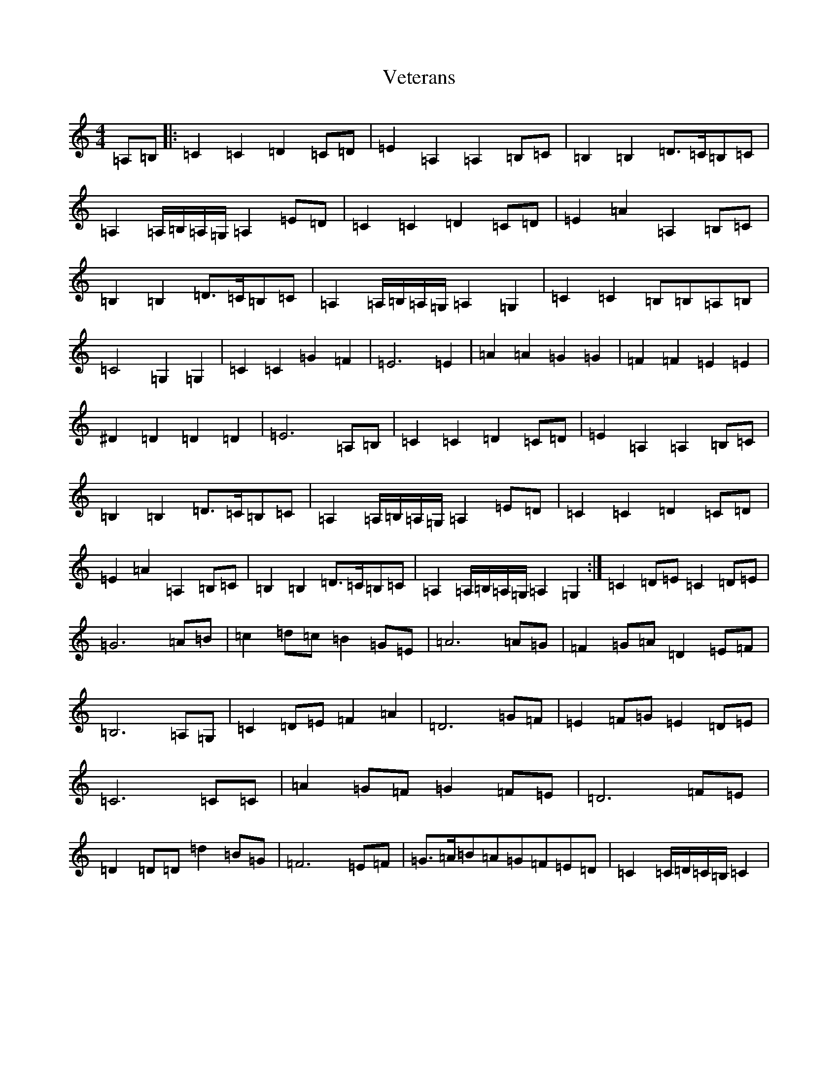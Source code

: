 X: 21959
T: Veterans
S: https://thesession.org/tunes/9163#setting9163
R: march
M:4/4
L:1/8
K: C Major
=A,=B,|:=C2=C2=D2=C=D|=E2=A,2=A,2=B,=C|=B,2=B,2=D>=C=B,=C|=A,2=A,/2=B,/2=A,/2=G,/2=A,2=E=D|=C2=C2=D2=C=D|=E2=A2=A,2=B,=C|=B,2=B,2=D>=C=B,=C|=A,2=A,/2=B,/2=A,/2=G,/2=A,2=G,2|=C2=C2=B,=B,=A,=B,|=C4=G,2=G,2|=C2=C2=G2=F2|=E6=E2|=A2=A2=G2=G2|=F2=F2=E2=E2|^D2=D2=D2=D2|=E6=A,=B,|=C2=C2=D2=C=D|=E2=A,2=A,2=B,=C|=B,2=B,2=D>=C=B,=C|=A,2=A,/2=B,/2=A,/2=G,/2=A,2=E=D|=C2=C2=D2=C=D|=E2=A2=A,2=B,=C|=B,2=B,2=D>=C=B,=C|=A,2=A,/2=B,/2=A,/2=G,/2=A,2=G,2:|=C2=D=E=C2=D=E|=G6=A=B|=c2=d=c=B2=G=E|=A6=A=G|=F2=G=A=D2=E=F|=B,6=A,=G,|=C2=D=E=F2=A2|=D6=G=F|=E2=F=G=E2=D=E|=C6=C=C|=A2=G=F=G2=F=E|=D6=F=E|=D2=D=D=d2=B=G|=F6=E=F|=G>=A=B=A=G=F=E=D|=C2=C/2=D/2=C/2=B,/2=C2|